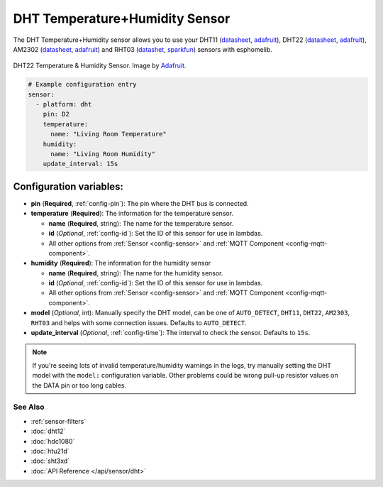 DHT Temperature+Humidity Sensor
===============================

The DHT Temperature+Humidity sensor allows you to use your DHT11
(`datasheet <https://akizukidenshi.com/download/ds/aosong/DHT11.pdf>`__,
`adafruit <https://www.adafruit.com/product/386>`__), DHT22
(`datasheet <https://www.sparkfun.com/datasheets/Sensors/Temperature/DHT22.pdf>`__,
`adafruit <https://www.adafruit.com/product/385>`__), AM2302
(`datasheet <https://cdn-shop.adafruit.com/datasheets/Digital+humidity+and+temperature+sensor+AM2302.pdf>`__,
`adafruit <https://www.adafruit.com/product/393>`__) and RHT03
(`datashet <https://cdn.sparkfun.com/datasheets/Sensors/Weather/RHT03.pdf>`__,
`sparkfun <https://cdn.sparkfun.com/datasheets/Sensors/Weather/RHT03.pdf>`__)
sensors with esphomelib.

.. figure:: images/dht22-full.jpg
    :align: center
    :target: `Adafruit`_
    :width: 50.0%

    DHT22 Temperature & Humidity Sensor. Image by `Adafruit`_.

.. _Adafruit: https://www.adafruit.com/product/385

.. figure:: images/temperature-humidity.png
    :align: center
    :width: 80.0%

.. code:: yaml

    # Example configuration entry
    sensor:
      - platform: dht
        pin: D2
        temperature:
          name: "Living Room Temperature"
        humidity:
          name: "Living Room Humidity"
        update_interval: 15s

Configuration variables:
~~~~~~~~~~~~~~~~~~~~~~~~

- **pin** (**Required**, :ref:`config-pin`): The pin where the DHT bus is connected.
- **temperature** (**Required**): The information for the temperature sensor.

  - **name** (**Required**, string): The name for the temperature sensor.
  - **id** (*Optional*, :ref:`config-id`): Set the ID of this sensor for use in lambdas.
  - All other options from :ref:`Sensor <config-sensor>` and :ref:`MQTT Component <config-mqtt-component>`.

- **humidity** (**Required**): The information for the humidity sensor

  - **name** (**Required**, string): The name for the humidity sensor.
  - **id** (*Optional*, :ref:`config-id`): Set the ID of this sensor for use in lambdas.
  - All other options from :ref:`Sensor <config-sensor>` and :ref:`MQTT Component <config-mqtt-component>`.

- **model** (*Optional*, int): Manually specify the DHT model, can be
  one of ``AUTO_DETECT``, ``DHT11``, ``DHT22``, ``AM2303``, ``RHT03``
  and helps with some connection issues. Defaults to ``AUTO_DETECT``.
- **update_interval** (*Optional*, :ref:`config-time`): The interval to check the
  sensor. Defaults to ``15s``.

.. note::

   If you're seeing lots of invalid temperature/humidity warnings in the logs, try manually setting the
   DHT model with the ``model:`` configuration variable. Other problems could be wrong pull-up resistor values
   on the DATA pin or too long cables.

See Also
^^^^^^^^

- :ref:`sensor-filters`
- :doc:`dht12`
- :doc:`hdc1080`
- :doc:`htu21d`
- :doc:`sht3xd`
- :doc:`API Reference </api/sensor/dht>`
